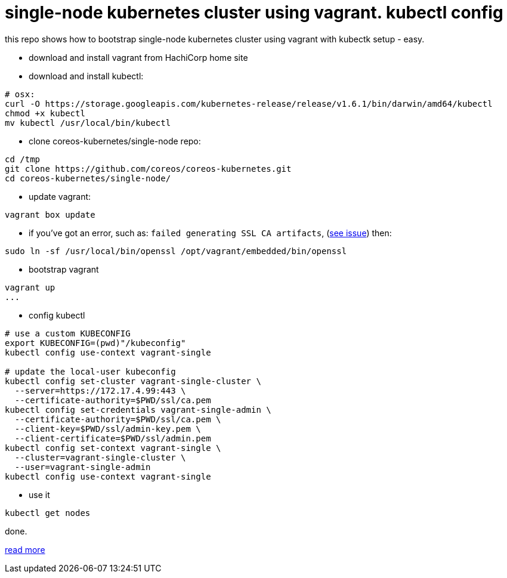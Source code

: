 = single-node kubernetes cluster using vagrant. kubectl config

this repo shows how to bootstrap single-node kubernetes cluster using vagrant with kubectk setup - easy.

- download and install vagrant from HachiCorp home site
- download and install kubectl:
[source,fish]
----
# osx:
curl -O https://storage.googleapis.com/kubernetes-release/release/v1.6.1/bin/darwin/amd64/kubectl
chmod +x kubectl
mv kubectl /usr/local/bin/kubectl
----
- clone coreos-kubernetes/single-node repo:
[source,fish]
----
cd /tmp
git clone https://github.com/coreos/coreos-kubernetes.git
cd coreos-kubernetes/single-node/
----
- update vagrant:
[source,fish]
----
vagrant box update
----
- if you've got an error, such as: `failed generating SSL CA artifacts`, (link:https://github.com/coreos/coreos-kubernetes/issues/741[see issue]) then:
[source,fish]
----
sudo ln -sf /usr/local/bin/openssl /opt/vagrant/embedded/bin/openssl
----
- bootstrap vagrant
[source,fish]
----
vagrant up
...
----
- config kubectl
[source,fish]
----
# use a custom KUBECONFIG
export KUBECONFIG=(pwd)"/kubeconfig"
kubectl config use-context vagrant-single

# update the local-user kubeconfig
kubectl config set-cluster vagrant-single-cluster \
  --server=https://172.17.4.99:443 \
  --certificate-authority=$PWD/ssl/ca.pem
kubectl config set-credentials vagrant-single-admin \
  --certificate-authority=$PWD/ssl/ca.pem \
  --client-key=$PWD/ssl/admin-key.pem \
  --client-certificate=$PWD/ssl/admin.pem
kubectl config set-context vagrant-single \
  --cluster=vagrant-single-cluster \
  --user=vagrant-single-admin
kubectl config use-context vagrant-single
----
- use it
[source,fish]
----
kubectl get nodes
----

done.

link:https://coreos.com/kubernetes/docs/latest/kubernetes-on-vagrant-single.html[read more]

